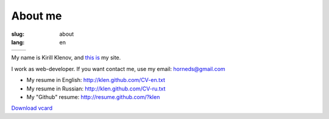 About me
########

:slug: about
:lang: en

+----------------------------------------------------------------------------------+----------------------------------------------------------------+
| .. image:: http://www.gravatar.com/avatar/e449bd976659b2243d356f7abc6e4121?s=200 | .. image:: qr-code.gif                                         |
|                                                                                  |                                                                | 
+----------------------------------------------------------------------------------+----------------------------------------------------------------+

My name is Kirill Klenov, and `this is <http://klen.github.com>`_ my site.

I work as web-developer. If you want contact me, use my email: horneds@gmail.com

- My resume in English: http://klen.github.com/CV-en.txt

- My resume in Russian: http://klen.github.com/CV-ru.txt

- My "Github" resume: http://resume.github.com/?klen

`Download vcard`_  

.. _Download vcard: http://klen.github.com/theme/vCard.vcf
